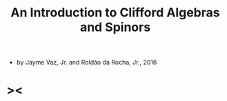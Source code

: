 #+title: An Introduction to Clifford Algebras and Spinors

- by Jayme Vaz, Jr. and Roldão da Rocha, Jr., 2016

* ><
